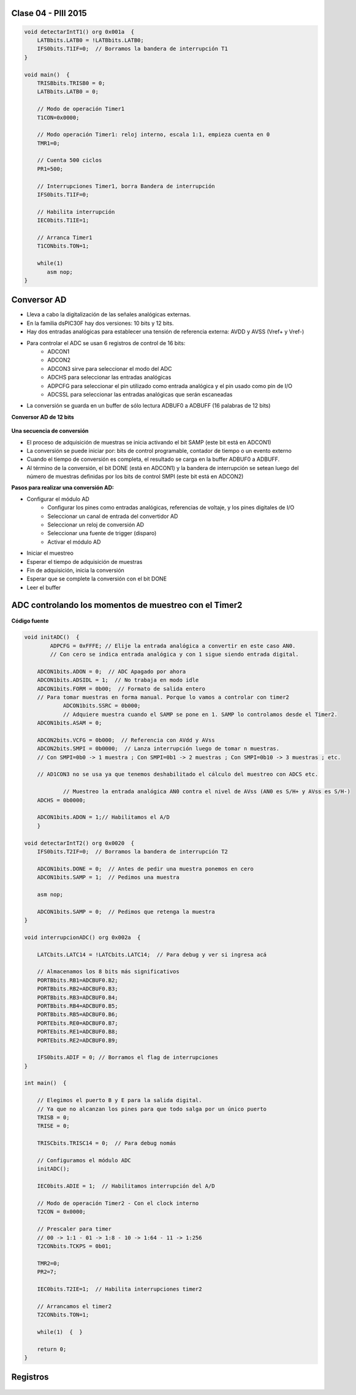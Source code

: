 .. -*- coding: utf-8 -*-

.. _rcs_subversion:

Clase 04 - PIII 2015
====================

.. figure:: images/clase04/manejo_timers.png

.. figure:: images/clase04/map_timer1.png
   :target: http://ww1.microchip.com/downloads/en/devicedoc/70138c.pdf

.. figure:: images/clase04/map_timer23.png
   :target: http://ww1.microchip.com/downloads/en/devicedoc/70138c.pdf

.. figure:: images/clase04/map_timer45.png
   :target: http://ww1.microchip.com/downloads/en/devicedoc/70138c.pdf

.. figure:: images/clase04/ejemplo.png

.. code-block::

	void detectarIntT1() org 0x001a  {
	    LATBbits.LATB0 = !LATBbits.LATB0;
	    IFS0bits.T1IF=0;  // Borramos la bandera de interrupción T1
	}

	void main()  {
	    TRISBbits.TRISB0 = 0;
	    LATBbits.LATB0 = 0;

	    // Modo de operación Timer1
	    T1CON=0x0000;

	    // Modo operación Timer1: reloj interno, escala 1:1, empieza cuenta en 0
	    TMR1=0;

	    // Cuenta 500 ciclos
	    PR1=500;

	    // Interrupciones Timer1, borra Bandera de interrupción
	    IFS0bits.T1IF=0;

	    // Habilita interrupción
	    IEC0bits.T1IE=1;

	    // Arranca Timer1
	    T1CONbits.TON=1;

	    while(1)
	       asm nop;
	}


Conversor AD
============	

- Lleva a cabo la digitalización de las señales analógicas externas. 
- En la familia dsPIC30F hay dos versiones: 10 bits y 12 bits.
- Hay dos entradas analógicas para establecer una tensión de referencia externa: AVDD y AVSS (Vref+ y Vref-)
- Para controlar el ADC se usan 6 registros de control de 16 bits: 
	- ADCON1
	- ADCON2
	- ADCON3 sirve para seleccionar el modo del ADC
	- ADCHS para seleccionar las entradas analógicas
	- ADPCFG para seleccionar el pin utilizado como entrada analógica y el pin usado como pin de I/O
	- ADCSSL para seleccionar las entradas analógicas que serán escaneadas

- La conversión se guarda en un buffer de sólo lectura ADBUF0 a ADBUFF (16 palabras de 12 bits)

**Conversor AD de 12 bits**

.. figure:: images/clase04/adc.png

**Una secuencia de conversión**

- El proceso de adquisición de muestras se inicia activando el bit SAMP (este bit está en ADCON1)
- La conversión se puede iniciar por: bits de control programable, contador de tiempo o un evento externo
- Cuando el tiempo de conversión es completa, el resultado se carga en la buffer ADBUF0 a ADBUFF. 
- Al término de la conversión, el bit DONE (está en ADCON1) y la bandera de interrupción se setean luego del número de muestras definidas por los bits de control SMPI (este bit está en ADCON2)

**Pasos para realizar una conversión AD:**

- Configurar el módulo AD
	- Configurar los pines como entradas analógicas, referencias de voltaje, y los pines digitales de I/O
	- Seleccionar un canal de entrada del convertidor AD
	- Seleccionar un reloj de conversión AD
	- Seleccionar una fuente de trigger (disparo)
	- Activar el módulo AD

- Iniciar el muestreo
- Esperar el tiempo de adquisición de muestras
- Fin de adquisición, inicia la conversión
- Esperar que se complete la conversión con el bit DONE
- Leer el buffer
	
ADC controlando los momentos de muestreo con el Timer2	
======================================================

.. figure:: images/clase04/ejemplo_adc1.png

.. figure:: images/clase04/ejemplo_adc2.png

**Código fuente**

.. code-block::

    void initADC()  {
	    ADPCFG = 0xFFFE; // Elije la entrada analógica a convertir en este caso AN0.
	    // Con cero se indica entrada analógica y con 1 sigue siendo entrada digital.

        ADCON1bits.ADON = 0;  // ADC Apagado por ahora
        ADCON1bits.ADSIDL = 1;  // No trabaja en modo idle
        ADCON1bits.FORM = 0b00;  // Formato de salida entero
        // Para tomar muestras en forma manual. Porque lo vamos a controlar con timer2
		ADCON1bits.SSRC = 0b000;  
		// Adquiere muestra cuando el SAMP se pone en 1. SAMP lo controlamos desde el Timer2.
        ADCON1bits.ASAM = 0;  

        ADCON2bits.VCFG = 0b000;  // Referencia con AVdd y AVss
        ADCON2bits.SMPI = 0b0000;  // Lanza interrupción luego de tomar n muestras.
        // Con SMPI=0b0 -> 1 muestra ; Con SMPI=0b1 -> 2 muestras ; Con SMPI=0b10 -> 3 muestras ; etc.

        // AD1CON3 no se usa ya que tenemos deshabilitado el cálculo del muestreo con ADCS etc.

		// Muestreo la entrada analógica AN0 contra el nivel de AVss (AN0 es S/H+ y AVss es S/H-)
        ADCHS = 0b0000;  

        ADCON1bits.ADON = 1;// Habilitamos el A/D
	}

    void detectarIntT2() org 0x0020  {
        IFS0bits.T2IF=0;  // Borramos la bandera de interrupción T2

        ADCON1bits.DONE = 0;  // Antes de pedir una muestra ponemos en cero
        ADCON1bits.SAMP = 1;  // Pedimos una muestra

        asm nop;

        ADCON1bits.SAMP = 0;  // Pedimos que retenga la muestra
    }

    void interrupcionADC() org 0x002a  {

        LATCbits.LATC14 = !LATCbits.LATC14;  // Para debug y ver si ingresa acá

        // Almacenamos los 8 bits más significativos
        PORTBbits.RB1=ADCBUF0.B2;
        PORTBbits.RB2=ADCBUF0.B3;
        PORTBbits.RB3=ADCBUF0.B4;
        PORTBbits.RB4=ADCBUF0.B5;
        PORTBbits.RB5=ADCBUF0.B6;
        PORTEbits.RE0=ADCBUF0.B7;
        PORTEbits.RE1=ADCBUF0.B8;
        PORTEbits.RE2=ADCBUF0.B9;

        IFS0bits.ADIF = 0; // Borramos el flag de interrupciones
    }

    int main()  {

        // Elegimos el puerto B y E para la salida digital.
        // Ya que no alcanzan los pines para que todo salga por un único puerto
        TRISB = 0;
        TRISE = 0;
  
        TRISCbits.TRISC14 = 0;  // Para debug nomás

        // Configuramos el módulo ADC
        initADC();

        IEC0bits.ADIE = 1;  // Habilitamos interrupción del A/D

        // Modo de operación Timer2 - Con el clock interno
        T2CON = 0x0000;

        // Prescaler para timer
        // 00 -> 1:1 - 01 -> 1:8 - 10 -> 1:64 - 11 -> 1:256
        T2CONbits.TCKPS = 0b01;

        TMR2=0;
        PR2=7;

        IEC0bits.T2IE=1;  // Habilita interrupciones timer2

        // Arrancamos el timer2
        T2CONbits.TON=1;

        while(1)  {  }

        return 0;
    }

Registros
=========

.. figure:: images/clase04/registro_adc_todo.png
   :target: http://ww1.microchip.com/downloads/en/devicedoc/70138c.pdf

.. figure:: images/clase04/registro_adc1.png
   :target: http://ww1.microchip.com/downloads/en/DeviceDoc/70046E.pdf
	        
.. figure:: images/clase04/registro_adc2.png
   :target: http://ww1.microchip.com/downloads/en/DeviceDoc/70046E.pdf
			
.. figure:: images/clase04/registro_adc3.png
   :target: http://ww1.microchip.com/downloads/en/DeviceDoc/70046E.pdf
			
.. figure:: images/clase04/registro_adc4.png
   :target: http://ww1.microchip.com/downloads/en/DeviceDoc/70046E.pdf

.. figure:: images/clase04/registro_adc5.png
   :target: http://ww1.microchip.com/downloads/en/DeviceDoc/70046E.pdf

.. figure:: images/clase04/registro_adc6.png
   :target: http://ww1.microchip.com/downloads/en/DeviceDoc/70046E.pdf


















